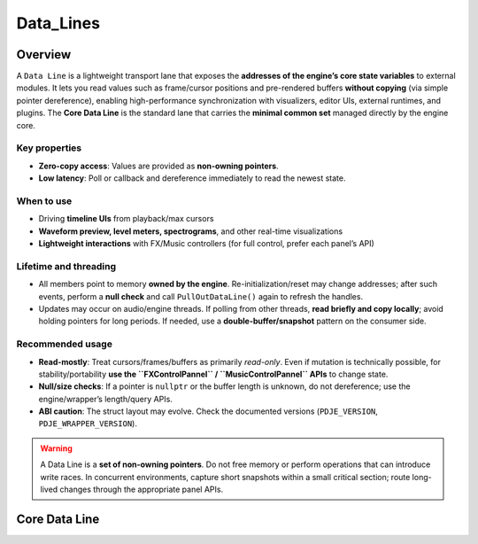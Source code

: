 Data_Lines
================


Overview
----------

A ``Data Line`` is a lightweight transport lane that exposes the **addresses of the engine’s core state variables** to external modules.  
It lets you read values such as frame/cursor positions and pre-rendered buffers **without copying** (via simple pointer dereference), enabling high-performance synchronization with visualizers, editor UIs, external runtimes, and plugins. The **Core Data Line** is the standard lane that carries the **minimal common set** managed directly by the engine core.

Key properties
^^^^^^^^^^^^^^

- **Zero-copy access**: Values are provided as **non-owning pointers**.
- **Low latency**: Poll or callback and dereference immediately to read the newest state.

When to use
^^^^^^^^^^^

- Driving **timeline UIs** from playback/max cursors
- **Waveform preview, level meters, spectrograms**, and other real-time visualizations
- **Lightweight interactions** with FX/Music controllers (for full control, prefer each panel’s API)

Lifetime and threading
^^^^^^^^^^^^^^^^^^^^^^

- All members point to memory **owned by the engine**. Re-initialization/reset may change addresses; after such events, perform a **null check** and call ``PullOutDataLine()`` again to refresh the handles.
- Updates may occur on audio/engine threads. If polling from other threads, **read briefly and copy locally**; avoid holding pointers for long periods. If needed, use a **double-buffer/snapshot** pattern on the consumer side.

Recommended usage
^^^^^^^^^^^^^^^^^

- **Read-mostly**: Treat cursors/frames/buffers as primarily *read-only*.  
  Even if mutation is technically possible, for stability/portability **use the ``FXControlPannel`` / ``MusicControlPannel`` APIs** to change state.
- **Null/size checks**: If a pointer is ``nullptr`` or the buffer length is unknown, do not dereference; use the engine/wrapper’s length/query APIs.
- **ABI caution**: The struct layout may evolve. Check the documented versions (``PDJE_VERSION``, ``PDJE_WRAPPER_VERSION``).

.. warning::

   A Data Line is a **set of non-owning pointers**. Do not free memory or perform operations that can introduce write races.  
   In concurrent environments, capture short snapshots within a small critical section; route long-lived changes through the appropriate panel APIs.


Core Data Line
----------------

.. doxygenfunction:: PDJE::PullOutDataLine
    :project: Project_DJ_Engine

.. doxygenstruct:: PDJE_CORE_DATA_LINE
    :project: Project_DJ_Engine

.. tab-set-code:: 

    .. code-block:: c++

        auto engine = new PDJE("database/path");
        PDJE_CORE_DATA_LINE engineLine = engine->PullOutDataLine();


    .. code-block:: c#

        PDJE engine = new PDJE("database/path");
        var engineLine = engine.PullOutDataLine();

    .. code-block:: python

        import pdje_POLYGLOT as pypdje
        engine = pypdje.PDJE("database/path")
        engineLine = engine.PullOutDataLine()

    .. code-block:: gdscript

        var engine:PDJE_Wrapper = PDJE_Wrapper.new()
        engine.InitEngine("res://database/path")
        var engineLine:CoreLine = engine.PullOutCoreLine()


